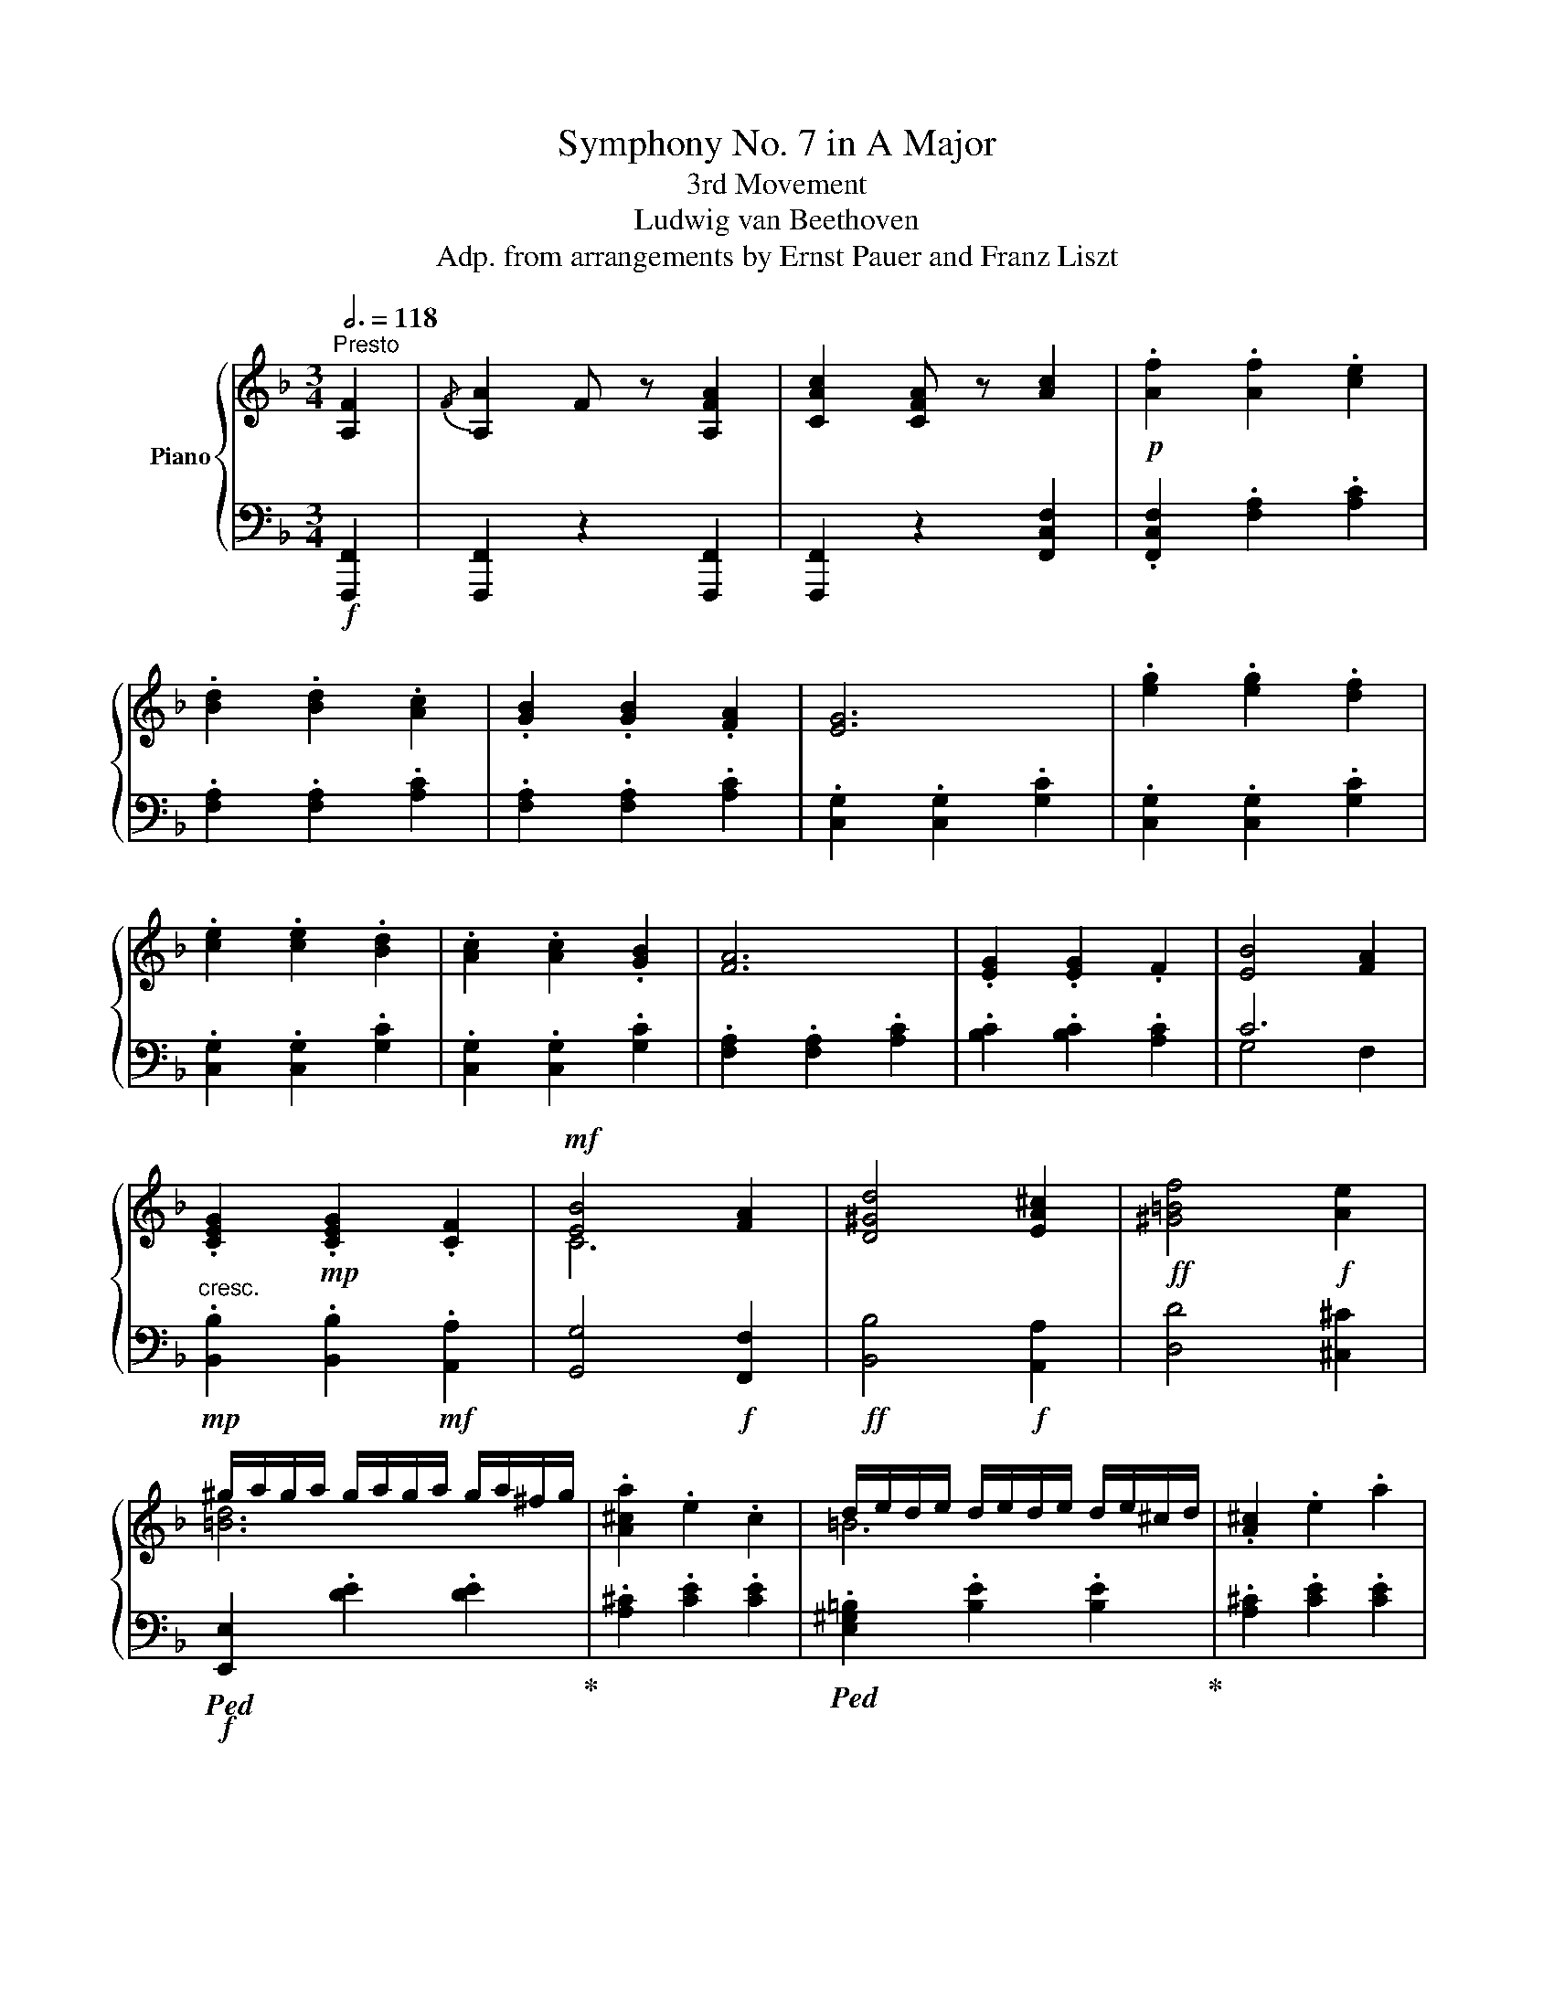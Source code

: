 X:1
T: Symphony No. 7 in A Major
T:3rd Movement
T:Ludwig van Beethoven
T:Adp. from arrangements by Ernst Pauer and Franz Liszt
%%score { ( 1 4 5 ) | ( 2 3 ) }
L:1/8
Q:3/4=118
M:3/4
K:F
V:1 treble nm="Piano"
V:4 treble 
V:5 treble 
V:2 bass 
V:3 bass 
V:1
"^Presto" [A,F]2 |{/F} [A,A]2 F z [A,FA]2 | [CAc]2 [CFA] z [Ac]2 |!p! .[Af]2 .[Af]2 .[ce]2 | %4
 .[Bd]2 .[Bd]2 .[Ac]2 | .[GB]2 .[GB]2 .[FA]2 | [EG]6 | .[eg]2 .[eg]2 .[df]2 | %8
 .[ce]2 .[ce]2 .[Bd]2 | .[Ac]2 .[Ac]2 .[GB]2 | [FA]6 | .[EG]2 .[EG]2 .F2 | [EB]4 [FA]2 | %13
 .[CEG]2!mp! .[CEG]2 .[CF]2 |!mf! [EB]4 [FA]2 | [D^Gd]4 [EA^c]2 |!ff! [^G=Bf]4!f! [Ae]2 | %17
 ^g/a/g/a/ g/a/g/a/ g/a/^f/g/ | .[A^ca]2 .e2 .c2 | d/e/d/e/ d/e/d/e/ d/e/^c/d/ | .[A^c]2 .e2 .a2 | %21
 ^g/a/g/a/ g/a/g/a/ g/a/^f/g/ | .[A^ca]2 .[Ee]2 .[^Cc]2 | .A2 .E2 .^C2 | .A,2 z2 ::[K:bass] A,,2 | %26
{/A,,} ^C,2 A,, z[K:treble] A,2 |!ff!{/A,} ^C2!f! A, z z2 | z2 z2 a2 |!ff!{/a} ^c'2!f! a z .[ea]2 | %30
 .[^f=b]2 .[fb]2 .[ea]2 | [^gd']4!p! [a^c']2 | .[^f=b]2 .[fb]2 .[ea]2 | [^gd']4 [a^c']2 | %34
!pp! [^gd']4 [a^c']2 |!pp! [^gd']4 [a^c']2 | [^gd']4 [a^c']2 | [^gd']4 [a^c']2 | %38
!pp! [^c=g]4 [d^f]2 | [^c=g]4 [d^f]2 | [^c=g]4 [d^f]2 | [^c=g]4 [d^f]2 | [DF]6 | [DF]6 | %44
 [DF]4!ff! .[d=b]2 | [fd']2 [d=b] z!p! .[gc']2 | .[ad']2 .[ad']2 .[gc']2 | [=bf']4 [c'e']2 | %48
 .[ad']2 .[ad']2 .[gc']2 | [=bf']4 [c'e']2 |!pp! [=bf']4 [c'e']2 | [=bf']4 [c'e']2 | %52
 [=bf']4 [c'e']2 | [=bf']4 [c'e']2 |!pp! [e_b]4 [fa]2 | [e_b]4 [fa]2 | [e_b]4 [fa]2 | %57
 [e_b]4 [fa]2 | [C_E]6 | [C_E]6 | [C_E]4 [ca]2 | [_ec']2 [ca] z!p! .[Bd]2 | .[B_e]2 .[Be]2 .[Bd]2 | %63
 [Bg]4 [Bf]2 | .[B_e]2 .[Be]2 .[Bd]2 | g4 f2 | [Fdf]2 [Bd] z f2 | .b2 .b2 .a2 | .g2 .g2 .f2 | %69
 ._e2 .e2 .d2 | .c2 z2 z2 | .c'2 .c'2 .b2 | .a2 .a2 .g2 | .f2 .f2 ._e2 | .d2 z2 z2 | %75
 .[bd']2 .[bd']2 .[ac']2 | .[gb]2!mp! .[gb]2 .[fa]2 | .[_eg]2 .[eg]2 .[df]2 | [c_e]2 z4 | %79
 .[ac']2 .[ac']2 .[gb]2 | .[fa]2 .[fa]2 .[_eg]2 | .[df]2 .[df]2 .[c_e]2 | [Bd]2 z2 z2 | f6- | f6- | %85
 f6- | f2!mf! [=eg]2 .[eg]2 | [eg]6- | [eg-]6 | g4 f2 |{/f} [Aa]2 f z [Afa]2 | %91
{/a} [cac']2 [fa] z [cac']2 |!8va(! [faf']6- | [faf']6- | [f-af'-]6 | [ff']2 [gbg']2 .[gbg']2 | %96
 [gbg']6- | [gbg']6- | [gbg']6- | [gbg']2 [ac'a']2 [ac'a']2!8va)! |!p! z2 .[Aa]2 .[Bb]2 | %101
 .[cc']2 .[cc']2 .[dd']2 | .[ee']2 .[ee']2 .[ff']2 | .[gg']2 [cg]2 [cg]2 | z2 .[Bb]2 .[cc']2 | %105
 .[dd']2 .[dd']2 .[ee']2 | .[ff']2 .[ff']2 .[gg']2 | .[aa']2 [fa]2 [fa]2 |!p! .[EG]2 .[EG]2 .F2 | %109
 [EB]4 [FA]2 | .[cg]2 .[cg]2 .[cf]2 | [eb]4 [fa]2 | .[CEG]2 .[CEG]2!mp! .[CF]2 | %113
 [CEB]4!mf! [CFA]2 |!f! d4 c2 |!ff! [F=Bf]4!f! [ce]2 |!ff! [Aca]4!f! [Gcg]2 | %117
!ff! [=Bf=b]4!f! [cec']2 | =b/c'/b/c'/ b/c'/b/c'/ b/c'/a/b/ | .c'2 .g2 .e2 | %120
 f/g/f/g/ f/g/f/g/ f/g/e/f/ | .e2 .g2 .c'2 | =b/c'/b/c'/ b/c'/!mp!b/c'/ b/c'/a/b/ | .c'2 .g2 .e2 | %124
 =b/c'/b/c'/ b/c'/b/!mf!c'/ b/c'/a/b/ | .c'2 .g2 .e2 | %126
!ff!{/e} e'/f'/e'/f'/ e'/f'/e'/f'/ e'/f'/d'/e'/ | .[ff']2 .c'2 .a2 | %128
 b/c'/b/c'/ b/c'/b/c'/ b/c'/a/b/ | .[af']2 .c'2 .f'2 |{/e} e'/f'/e'/f'/ e'/f'/e'/f'/ e'/f'/d'/e'/ | %131
 .[ff']2 .c'2 .a2 |{/e} e'/f'/e'/f'/ e'/f'/e'/f'/ e'/f'/d'/e'/ | .[ff']2 .c'2 .a2 | %134
{/e} e'/f'/e'/f'/ e'/f'/e'/f'/ e'/f'/d'/e'/ | .[ff']2 .[cc']2 .[Aa]2 | .[Ff]2 .[Cc]2 .[A,A]2 | %137
 .[F,F]2[K:bass] .C,2 .F,,2 |{/F,,} A,,2!f! F,, z .F,2 |{/F,} A,2 F, z[K:treble] .F2 | %140
{/F} A2 F z .f2 |{/f} a2 f z .[Ff]2 |!8va(!{/f'} [aa']2 f' z .[ff']2 |{/f'} [aa']2 f' z .[ff']2 | %144
{/f'} [aa']2 f' z .[ff']2 |{/f'} [aa']2 f' z .[ff']2 |!ff! [aa']6- | [aa']6- | [aa']6- |1 %149
 [aa']6- :|2!ff! [aa']6!8va)! ||[K:D][Q:1/4=228]"^Assai meno Presto ( . = 76)" [A,A-]6 | A6 | %153
 [A,A-]6 | A6- | A6- | A6- | A4- A^G | A4- A^G | A6- | A6- | A6- | A6- | A6- | A6- | A4 F2 | %166
 A2 G2 EA | a6- | [ad'-]4 d'c' | d'2 z2 z2 | d'4- d'c' | d'2 z2 z2 | [df]2 [eg]2 .[df]2 | %173
 [ce]2 z2 z2 | [Aa]4- [Aa][^G^g] | [ce]4- [ce][^B^d] | e4- e^d | [ce]4- [ce][^B^d] | e4- e^d | %179
 [ce]4 [=df]2 | [fa]2 [eg]2 .[ce]2 | d2 z2 f2 | a2 f2 d[Aa] |:!p! [Afa]6- | [Afa]4 [Bgb]2 | %185
 [Geg]6- | [Geg]4 [Afa]2 | [Fdf]6 |{/gfe} [Fdf]2 [fa]2 [eg]2 | [df]6 | [ce]2 z2 z2 | [Afa]6 | %192
{/ba^g} [fa]2 [cac']2 [B=gb]2 | [Afa]4 [Geg]2- | [Geg]2 [Bgb]2 [Afa]2 | [Geg]2 [Fdf]2 [Afa]2 | %196
!mp!!>(! [dfd']2 [Afa]2!p! [Fdf]2!>)! | x6 |!<(! z2!<)!!mp! [fa-]2!>(! [fa]!p!^g!>)! | [ce]6 | %200
 z2 [fa-]2 [fa]^g | [ce]2 z2 z2 | [Aa]6- | [Aa]2 [^DFAB]4 | [^DFAB]4 [DFAB]2 | z2 [E=G_B^c]4 | %206
 [EG_Bc]4 [EGBc]2 | z2!<(! [ce=gc']4 | [ce=gc']4!<)!!ff! .[cegc']2 | %209
!ff!!8va(! [dfad']4- [dfad'][cegac'] | .[dfad']2 z2 z2 | [dfad']4- [dfad'][cegac'] | %212
 .[dfad']2 z2 z2 | [dfad']4 [eac'e']2 | [fad'f']2 [gc'e'g']2 .[fad'f']2 | %215
 .[eac'e']2!8va)! z2 z [A,A] | [A,A]4- [A,A][A,A] |!ff!!8va(! [eac'e']4!f! [eac'e'][^da^b^d'] | %218
 .[eac'e']2 z2 z2 | [eac'e']4 [eac'e'][^da^b^d'] | .[eac'e']2 z2 z2 | [eac'e']4 [fd'f']2 | %222
 [af'a']2 [ge'g']2 [egc'e']2 | .[dfad']2!8va)! f2 d2 | A2 F2 D2 :| [A,DF]6- | [A,DF]6 | [A,EG]6- | %228
 [A,EG]6 | [A,DF]6- | [A,DF]6 | [A,CE]6- | [A,CE]6 | [A,DF]6- | [A,DF]6 | [A,EG]6- | [A,EG]6 | %237
 [_B,EG]6- | [B,EG]4[Q:1/8=180] |:[K:F][Q:1/4=354]"^Presto" [A,F]2 |{/F} [A,A]2 F z [A,FA]2 | %241
 [CAc]2 [CFA] z [Ac]2 | .[Af]2 .[Af]2 .[ce]2 | .[Bd]2 .[Bd]2 .[Ac]2 | .[GB]2 .[GB]2 .[FA]2 | %245
 [EG]6 | .[eg]2 .[eg]2 .[df]2 | .[ce]2 .[ce]2 .[Bd]2 | .[Ac]2 .[Ac]2 .[GB]2 | [FA]6 | %250
 .[EG]2 .[EG]2 .F2 | [EB]4 [FA]2 | .[CEG]2!mp! .[CEG]2 .[CF]2 |!mf! [EB]4!f! [FA]2 | %254
 [D^Gd]4 [EA^c]2 |!ff! [^G=Bf]4!f! [Ae]2 |!f! ^g/a/g/a/ g/a/g/a/ g/a/^f/g/ | .[A^ca]2 .e2 .c2 | %258
 d/e/d/e/ d/e/d/e/ d/e/^c/d/ | .[A^c]2 .e2 .a2 | ^g/a/g/a/ g/a/g/a/ g/a/^f/g/ | %261
 .[A^ca]2 .[Ee]2 .[^Cc]2 | .A2 .E2 .^C2 | .A,2 z2 :|[K:bass] A,,2 | %265
{/A,,} ^C,2 A,, z[K:treble] A,2 |{/A,} ^C2 A, z z2 | z2 z2 a2 |{/a} ^c'2 a z .[ea]2 | %269
 .[^f=b]2 .[fb]2 .[ea]2 | [^gd']4 [a^c']2 | .[^f=b]2 .[fb]2 .[ea]2 | [^gd']4 [a^c']2 | %273
!pp! [^gd']4 [a^c']2 | [^gd']4 [a^c']2 | [^gd']4 [a^c']2 | [^gd']4 [a^c']2 |!pp! [^c=g]4 [d^f]2 | %278
 [^c=g]4 [d^f]2 | [^c=g]4 [d^f]2 | [^c=g]4 [d^f]2 | [DF]6- | [DF]6- | [DF]4 .[d=b]2 | %284
 [fd']2 [d=b] z .[gc']2 | .[ad']2 .[ad']2 .[gc']2 | [=bf']4 [c'e']2 | .[ad']2 .[ad']2 .[gc']2 | %288
 [=bf']4 [c'e']2 |!pp! [=bf']4 [c'e']2 | [=bf']4 [c'e']2 | [=bf']4 [c'e']2 | [=bf']4 [c'e']2 | %293
!pp! [e_b]4 [fa]2 | [e_b]4 [fa]2 | [e_b]4 [fa]2 | [e_b]4 [fa]2 | [C_E]6 | [C_E]6 | [C_E]4 [ca]2 | %300
 [_ec']2 [ca] z .[Bd]2 | .[B_e]2 .[Be]2 .[Bd]2 | [Bg]4 [Bf]2 | .[B_e]2 .[Be]2 .[Bd]2 | g4 f2 | %305
 [df]2 [Bd] z f2 | .b2 .b2 .a2 | .g2 .g2 .f2 | ._e2 .e2 .d2 | .c2 z2 z2 | .c'2 .c'2 .b2 | %311
 .a2 .a2 .g2 | .f2 .f2 ._e2 | .d2 z2 z2 |!mp! .[bd']2 .[bd']2 .[ac']2 | .[gb]2 .[gb]2 .[fa]2 | %316
 .[_eg]2 .[eg]2 .[df]2 | [c_e]2 z2 z2 | .[ac']2 .[ac']2 .[gb]2 | .[fa]2 .[fa]2 .[_eg]2 | %320
 .[df]2 .[df]2 .[c_e]2 | [Bd]2 z2 z2 | [Ff-]6 | f6- | f6- | f2 [Geg]2 [Geg]2 | [Ge-g-]6 | %327
 [eg]4 x2 | x6 |{/f} [Aa]2 .[Ff] z [Afa]2 |{/[fa]} [cc']2 .[Ff] z .[cac']2 |!ff! [faf']6- | %332
 [faf']6- | [f-af'-]6 | [ff']2 [gbg']2 .[gbg']2 |!8va(! [gbg']6- | [gbg']6- | [gbg']6- | %338
 [gbg']2 [ac'a']2 .[ac'a']2!8va)! | [Af]6- | [Af]6- | [Af]6- | [Af]2 [cg]2 .[cg]2 | [cg]6- | %344
 [xg]6- | [cg]6- | [cg]2 [fa]2 [fa]2 | .[EG]2 .[EG]2 .F2 | [EB]4 [FA]2 | .[cg]2 .[cg]2 .[cf]2 | %350
 [eb]4 [fa]2 | .[CEG]2!mp! .[CEG]2 .[CF]2 |!mf! [CEB]4 [CFA]2 | [DFd]4 [CFc]2 | [F=Bf]4 [Ece]2 | %355
!ff! [Aca]4!f! [Gcg]2 |!ff! [=Bf=b]4 [cec']2 | =b/c'/b/c'/ b/c'/b/c'/ b/c'/a/b/ | .c'2 .g2 .e2 | %359
 f/g/f/g/ f/g/f/g/ f/g/e/f/ | .e2 .g2 .c'2 | =b/c'/b/c'/ b/c'/b/c'/ b/c'/a/b/ | .c'2 .g2 .e2 | %363
 =b/c'/b/c'/ b/c'/b/c'/ b/c'/a/b/ | .c'2!f! .g2 .e2 | %365
!ff!{/e} e'/f'/e'/f'/ e'/f'/e'/f'/ e'/f'/d'/e'/ | .[ff']2 .c'2 .a2 | %367
 b/c'/b/c'/ b/c'/b/c'/ b/c'/a/b/ | .[af']2 .c'2 .f'2 |{/e} e'/f'/e'/f'/ e'/f'/e'/f'/ e'/f'/d'/e'/ | %370
 .[ff']2 .c'2 .a2 |{/e} e'/f'/e'/f'/ e'/f'/e'/f'/ e'/f'/d'/e'/ | .[ff']2 .c'2 .a2 | %373
{/e} e'/f'/e'/f'/ e'/f'/e'/f'/ e'/f'/d'/e'/ | .[ff']2 .[cc']2 .[Aa]2 | .[Ff]2 .[Cc]2 .[A,A]2 | %376
 .[F,F]2[K:bass] .C,2 .F,,2 |{/F,,} A,,2 F,, z .F,2 |!ff!{/F,} A,2 F, z[K:treble] .F2 | %379
{/F} A2 F z .f2 |{/f} a2 f z!8va(! .[ff']2 |{/f'} [aa']2 f' z .[ff']2 |{/f'} [aa']2 f' z .[ff']2 | %383
{/f'} [aa']2!f! f' z .[ff']2 |{/f'} [aa']2 f' z .[ff']2 | [aa']6- | [aa']6- | [aa']6- | %388
 [aa']6!8va)! |!p![Q:1/4=228]"^Assai meno Presto" [D^Fd]4- [DFd][^CE^c] | [D^Fd]2 z2 z2 | %391
 [D-=Fd-]4 [DFd][^CE^c] | [DFd]2 z2 z2 ||[Q:1/4=354]"^Presto"!ff!!8va(! [bb']2 z2 z2 | %394
 [=b=b']2 z2 z2 | [c'c'']2!8va)! z2 z2 | [EGBe]2 z2 z2 | [FAf]2 z2 z2 |] %398
V:2
!f! [F,,,F,,]2 | [F,,,F,,]2 z2 [F,,,F,,]2 | [F,,,F,,]2 z2 [F,,C,F,]2 | %3
 .[F,,C,F,]2 .[F,A,]2 .[A,C]2 | .[F,A,]2 .[F,A,]2 .[A,C]2 | .[F,A,]2 .[F,A,]2 .[A,C]2 | %6
 .[C,G,]2 .[C,G,]2 .[G,C]2 | .[C,G,]2 .[C,G,]2 .[G,C]2 | .[C,G,]2 .[C,G,]2 .[G,C]2 | %9
 .[C,G,]2 .[C,G,]2 .[G,C]2 | .[F,A,]2 .[F,A,]2 .[A,C]2 | .[B,C]2 .[B,C]2 .[A,C]2 | C6 | %13
!mp!"^cresc." .[B,,B,]2 .[B,,B,]2!mf! .[A,,A,]2 | [G,,G,]4!f! [F,,F,]2 |!ff! [B,,B,]4!f! [A,,A,]2 | %16
 [D,D]4 [^C,^C]2 |!f!!ped! [E,,E,]2 .[DE]2 .[DE]2!ped-up! | .[A,^C]2 .[CE]2 .[CE]2 | %19
!ped! .[E,^G,=B,]2 .[B,E]2 .[B,E]2!ped-up! | .[A,^C]2 .[CE]2 .[CE]2 | %21
!ped! [E,,E,]2 .[DE]2 .[DE]2!ped-up! |!ped! .[A,^C]2 .E,2 .^C,2 | %23
 .A,,2!ped-up! .[E,,E,]2 .[^C,,^C,]2 | .[A,,,A,,]2 z2 ::!f! A,,,2 |!ff!{/A,,,} ^C,,2!f! A,,, z z2 | %27
 z2 z2[K:treble] A2 |!ff!{/A} ^c2!f! A z z2 | z2 z2 .^c2 | .d2 .d2 .^c2 | =B4 A2 | .d2 .d2 .^c2 | %33
 =B4 A2 | =B4 A2 | =B4 A2 | =B4 A2 | =B4 A2 |[K:bass] E4 D2 | E4 D2 | E4 D2 | E4 D2 | %42
 [_A,,,_A,,]4 [G,,,G,,]2 | [_A,,,_A,,]4 [G,,,G,,]2 | [_A,,,_A,,]4!ped! [G,,,G,,]2 | %45
 [G,,G,]2!ped-up! z2[K:treble] .e2 | .f2 .f2 .e2 | d4 c2 | .f2 .f2 .e2 | d4 c2 | d4 c2 | d4 c2 | %52
 d4 c2 | d4 c2 |[K:bass] G4 F2 | G4 F2 | G4 F2 | G4 F2 | [_G,,,_G,,]4 [F,,,F,,]2 | %59
 [_G,,,_G,,]4 [F,,,F,,]2 | [_G,,,_G,,]4!ff!!ped! [F,,,F,,]2 | [F,,F,]2!ped-up! z2[K:treble] .F2 | %62
 .G2 .G2 .F2 | _E4 D2 | .G2 .G2 .[B,F]2 |[K:bass]"^dolce" D2 B, z D2 |!ped! .B,,2 .F,2 .B,2 | %67
 .B,,2 .F,2 .B,2!ped-up! | .B,,2 .F,2 .B,2 | .B,,2 .F,2 .B,2 | .[F,B,]2 .[A,C]2 .[A,C]2 | %71
!ped! .F,,2 .A,2 .C2 | .F,,2 .A,2 .C2 | .F,,2 .A,2 .C2!ped-up! |{/B,,} [A,C]2 [B,D]2 [B,D]2 | %75
"^poco    a"!ped! .B,,2!mp! .F,2 .B,2 |"^poco" .B,,2 .F,2 .B,2!ped-up! |"^cresc." .B,,2 .F,2 .B,2 | %78
 [B,D]2 [C_E]2 .[CE]2 |!ped! .F,,2 .F,2 .C2 | .F,,2 .F,2 .C2!ped-up! | .F,,2 .F,2 .C2 | %82
 B,2 .D2 .D2 |"^cresc." z2!mf! .F2 .=E2 | .[DF]2 .[DF]2 .[CE]2 | .[B,D]2 .[B,D]2 .[A,C]2 | %86
 .[G,B,E]2 .[G,B,E]2 .[F,A,D]2 |!ped! .[E,G,C]2 .[E,G,C]2 .[D,F,B,]2!ped-up! | %88
 .[C,E,A,]2 .[C,E,A,]2 .[B,,D,G,]2 | .[A,,C,F,]2 .[G,,B,,E,]2!f! .[F,,A,,C,F,]2 | %90
!ped! .[F,,A,,C,F,]2 z2 [F,,C,F,]2 | [F,,C,F,]2 z2 [F,,C,F,]2 |!ff! z2 [F,A,F]2 [F,A,F]2 | %93
 [F,A,F]2 [F,A,F]2 [F,A,F]2!ped-up! | [F,CF]2 [F,CF]2 [F,CF]2 | [G,C]4!ped! z2 | %96
 z2 [G,B,CG]2 [G,B,CG]2 | [G,B,CG]2 [G,B,CG]2 [G,B,CG]2 | [G,B,CG]2 [G,B,CG]2 [G,B,CG]2!ped-up! | %99
!ped! C6!ped-up! | .[F,F]2 .F2 .E2 | .[F,D]2 .D2 .C2 | .B,2 .B,2 .A,2 | [C,G,]2!ped! [CG]2 [CG]2 | %104
 .[CEG]2 .[EG]2 .[DF]2!ped-up! | .[CE]2 .[CE]2 .[B,D]2 | .[A,C]2 .[A,C]2 .[G,B,]2 | %107
 .[F,A,]2 .[FA]2 .[FA]2 | .[B,C]2 .[B,C]2 .[A,C]2 | C6 | .[B,E]2 .[B,E]2 .[A,C]2 | C6 | %112
!mp!"^cresc." .[B,,B,]2 .[B,,B,]2 .[A,,A,]2 |!mf! [G,,G,]4 [F,,F,]2 | [B,,B,]4 [A,,A,]2 | %115
 [D,D]4 [C,C]2 | [F,CF]4 [E,CE]2 | [D,G,D]4 [C,G,C]2 | %118
[K:treble]!p!!ped! [G,DF]2 [DFG]2 [DFG]2!ped-up! | .[CE]2 .[EG]2 .[EG]2 | %120
 .[G,=B,D]2 .[DG]2 .[DG]2 | .[CE]2 .[EG]2 .[EG]2 |!mp!"^cresc." .[G,DF]2 .[DFG]2 .[DFG]2 | %123
 .[CE]2 .[EG]2 .[EG]2 |!mf! .[G,DF]2 .[DFG]2 .[DFG]2 | .[CE]2!f! .[EG]2 .[EG]2 | %126
[K:bass]!ped! [C,G,_B,]2 [B,C]2 [B,C]2!ped-up! | .[F,A,]2 .[A,C]2 .[A,C]2 | %128
 .[C,E,G,]2 .[G,C]2 .[G,C]2 | .[F,A,]2 .[A,C]2 .[A,C]2 | [C,G,B,]2 [B,C]2 [B,C]2 | %131
 .[F,A,]2 .[A,C]2 .[A,C]2 | [C,G,B,]2 [B,C]2 [B,C]2 | .[F,A,]2 .[A,C]2 .[A,C]2 | %134
 [C,G,B,]2 [G,B,C]2 [G,B,C]2 | .[F,A,CF]2 .[C,C]2 .[A,,A,]2 | .[F,,F,]2!f! .[C,,C,]2 .[A,,,A,,]2 | %137
 .[F,,,F,,]2 .C,,2 .F,,,2 |!ff!{/F,,,} A,,,2 F,,, z .F,,2 |!ff!{/F,,} A,,2!f! F,, z .F,2 | %140
{/F,} A,2 F, z[K:treble] .F2 |!ff!{/F} A2!f! F z[K:bass] .F,,2 | %142
!ff!{/F,,} [A,,,A,,]2!f! F,, z .F,,2 |!ff!{/F,,} [A,,,A,,]2!f! F,, z .F,,2 | %144
!ff!{/F,,} [A,,,A,,]2!f! F,, z .F,,2 |!ff!{/F,,} [A,,,A,,]2 F,, z!f! .F,,2 | [A,,,A,,]6- | %147
 [A,,,A,,]6- | [A,,,A,,]6- |1 [A,,,A,,]6- :|2 [A,,,A,,]6 || %151
[K:D]"^dolce"!p! [D,F,]4- [D,F,][A,,E,] | [D,F,]2 z2 z2 | [D,F,]4- [D,F,][A,,E,] | [D,F,]2 z2 z2 | %155
 [D,F,]4 [C,G,]2 | [D,F,]2 A,4- | A,2 z2 z2 | z6 | [A,,A,]6- | [A,,A,]2 z2 z2 | [A,,A,]6- | %162
 [A,,A,]2 z2 z2 | A,2 G,2 F,2 | F,2 E,2 G,2 | F,2 z2 z2 | z6 |[K:treble]!p! [DF]4- [DF][A,EG] | %168
!ped! [DFA]2 z2 z2 | [DFA]4-!ped-up! [DFA][A,EG] |!ped! [DFA]2 z2 z2 | [DFA]4!ped-up! [CGA]2 | %172
 [DFA]2 [CEA]2 .[DFA]2 | [A,EA]2 z2 z2 | z6 | [EG]4- [EG]F |!ped! [EG]2 z2 z2 | %177
 [EG]4- [EG]!ped-up!F |!ped! [EG]2 z2 z2!ped-up! |[K:bass] A,2 G,2 F,2 | F,2 E,2 .G,2 | %181
 [D,F,]2 z2 F2 | A2 F2 D z |:!ped! [F,A,]6-!ped-up! | [F,A,]4 [G,B,]2 |!ped! [E,G,]6- | %186
 [E,G,]4!ped-up! [F,A,]2 |!ped! [D,F,]6- | [D,F,]2 [F,A,]2 [E,G,]2!ped-up! | [D,F,]6 | %190
 [C,E,]2 z2 z2 |!ped! [F,A,]6 | [F,A,]2!ped-up! [A,C]2 [=G,B,]2 | [F,A,]4 [E,G,]2- | %194
 [E,G,]2 [G,B,]2 [F,A,]2 |!<(! [E,G,]2 [D,F,]2!mp! [F,A,]2!<)! | [F,D]2!p! [F,A,]2 [D,F,]2 | %197
 [C,E,]6- | [C,E,]2 [F,A,]2 [D,F,]2 | [C,E,]6- | [C,E,]2 [F,A,]2 [D,F,]2 | [A,,C,E,]2 ^G,,2 A,, z | %202
"^cresc." ^G,,2 A,, z!mp! G,,2 | A,, z!ped! ^G,,2 A,, z | ^G,,2!mf! A,, z G,,2!ped-up! | %205
 A,, z!ped! ^G,,2 A,, z | ^G,,2 A,, z G,,2!ped-up! | A,, z!ped! [^G,,^G,]2!f! [A,,A,] z | %208
 [^G,,^G,]2 [A,,A,]!ped-up! z .[A,,C,E,A,]2 |!ped! [D,F,A,D]4- [D,F,A,D][A,,A,]!ped-up! | %210
 .[D,,D,]2 z2 z2 |!ped! [D,F,A,D]4- [D,F,A,D][A,,A,]!ped-up! | .[D,,D,]2 z2 z2 | %213
 [D,F,A,D]4 [A,,C,E,A,]2 | [D,,D,]2 [A,,,A,,]2 .[D,,D,]2 | .[A,,C,E,A,]2 z2 z!f!!ped! [A,,,A,,] | %216
 [A,,,A,,]4- [A,,,A,,][A,,,A,,] | [G,A,CE]4 [G,A,CE][F,A,^B,^D]!ped-up! | %218
 .[G,A,CE]2 z2 z!ped! [A,,,A,,] | [G,A,CE]4!f! [G,A,CE][F,A,^B,^D]!ped-up! | %220
 .[G,A,CE]2 z2 z!ped! [A,,,A,,] |!ff! [G,A,CE]4 [F,A,DF]2 | F2 E2!ped-up! A,2 | .[D,F,A,D]2 F2 D2 | %224
 A,2 F,2 D,2 :|!p! A,,4- A,,^G,, | A,,2 z2 z2 | A,,4- A,,^G,, | A,,2 z2 z2 | A,,4- A,,^G,, | %230
 A,,2 z2 z2 | A,,4- A,,^G,, | A,,2 z2 z2 | A,,4- A,,^G,, | A,,2 z2 z2 |!ped! A,,4- A,,^G,, | %236
 A,,2!ped-up! z2 z2 |!pp!!ped! [=C,,=C,]4- [C,,C,][=B,,,=B,,] | [=C,,=C,]2!ped-up! z2 |: %239
[K:F]!f! [F,,,F,,]2 | [F,,,F,,]2 z2 [F,,,F,,]2 | [F,,,F,,]2 z2 [F,,C,F,]2 | %242
!p! .[F,,C,F,]2 .[F,A,]2 .[A,C]2 | .[F,A,]2 .[F,A,]2 .[A,C]2 | .[F,A,]2 .[F,A,]2 .[A,C]2 | %245
 .[C,G,]2 .[C,G,]2 .[G,C]2 | .[C,G,]2 .[C,G,]2 .[G,C]2 | .[C,G,]2 .[C,G,]2 .[G,C]2 | %248
 .[C,G,]2 .[C,G,]2 .[G,C]2 | .[F,A,]2 .[F,A,]2 .[A,C]2 | .[B,C]2 .[B,C]2 .[A,C]2 | C6 | %252
!mp!"^cresc." .[B,,B,]2 .[B,,B,]2!mf! .[A,,A,]2 | [G,,G,]4 [F,,F,]2 |!ff! [B,,B,]4!f! [A,,A,]2 | %255
 [D,D]4 [^C,^C]2 |!ped! [E,,E,]2 .[DE]2 .[DE]2!ped-up! | .[A,^C]2 .[CE]2 .[CE]2 | %258
!ped! .[E,^G,=B,]2 .[B,E]2 .[B,E]2!ped-up! | .[A,^C]2 .[CE]2 .[CE]2 | %260
!ped! [E,,E,]2 .[DE]2 .[DE]2!ped-up! |!ped! .[A,^C]2 .E,2 .^C,2 | %262
 .A,,2!ped-up! .[E,,E,]2 .[^C,,^C,]2 | .[A,,,A,,]2 z2 :|!p! A,,,2 |{/A,,,} ^C,,2 A,,, z z2 | %266
 z2 z2[K:treble] A2 |{/A} ^c2 A z z2 | z2 z2 .^c2 | .d2 .d2 .^c2 | =B4 A2 | .d2 .d2 .^c2 | =B4 A2 | %273
 =B4 A2 | =B4 A2 | =B4 A2 | =B4 A2 |[K:bass] E4 D2 | E4 D2 | E4 D2 | E4 D2 | %281
!pp! [_A,,,_A,,]4 [G,,,G,,]2 | [_A,,,_A,,]4 [G,,,G,,]2 | [_A,,,_A,,]4 [G,,,G,,]2 | %284
 [G,,G,]2 z2[K:treble] .e2 | .f2 .f2 .e2 | d4 c2 | .f2 .f2 .e2 | d4 c2 | d4 c2 | d4 c2 | d4 c2 | %292
 d4 c2 |[K:bass] G4 F2 | G4 F2 | G4 F2 | G4 F2 | [_G,,,_G,,]4 [F,,,F,,]2 | %298
 [_G,,,_G,,]4 [F,,,F,,]2 | [_G,,,_G,,]4!pp!!ped! [F,,,F,,]2 | %300
 [F,,F,]2 z2!ped-up![K:treble]!p! .F2 | .G2 .G2 .F2 | _E4 D2 | .G2 .G2 .[B,F]2 | %304
"^dolce" D2 B, z D2 |[K:bass]!ped! B,,2 F,2 B,2 | .B,,2 .F,2 .B,2 | .B,,2 .F,2 .B,2!ped-up! | %308
 .B,,2 .F,2 .B,2 | .[F,B,]2 .[A,C]2 .[A,C]2 |!ped! .F,,2 .A,2 .C2 | .F,,2 .A,2 .C2 | %312
 .F,,2!ped-up! .A,2 .C2 |{/B,,} [A,C]2 [B,D]2 [B,D]2 |"^poco a poco cresc."!ped! .B,,2 .F,2 .B,2 | %315
 .B,,2 .F,2 .B,2!ped-up! | .B,,2 .F,2 .B,2 | [B,D]2 [C_E]2 .[CE]2 |!ped! .F,,2 .F,2 .C2 | %319
 .F,,2 .F,2 .C2 | .F,,2 .F,2 .C2!ped-up! | B,2 .D2 .D2 | .F,2 .[F,F]2 .[E,E]2 | %323
 .[D,D]2 .[D,D]2 .[C,C]2 | .[B,,B,]2 .[B,,B,]2 .[A,,A,]2 | .[G,,G,]2 .[G,,B,,G,]2 .[F,,A,,F,]2 | %326
"^cresc."!ped! .[E,,G,,E,]2 .[E,,G,,E,]2 .[D,,F,,D,]2!ped-up! | %327
 .[C,,E,,C,]2!mf! .[C,,C,]2 .[B,,,B,,]2 | .[A,,,A,,]2 .[G,,,G,,]2 .[F,,,F,,]2 | %329
!f! [F,A,]2 .[F,,F,] z [F,A,]2 | [F,A,C]2 .[F,,F,] z .[F,A,C]2 |!ped! z2 [F,A,F]2 [F,A,F]2 | %332
 [F,A,F]2 [F,A,F]2 [F,A,F]2!ped-up! | [F,CF]2 [F,CF]2 [F,CF]2 | [G,C]4!ped! z2 | %335
 z2 [G,B,CG]2 [G,B,CG]2 | [G,B,CG]2 [G,B,CG]2 [G,B,CG]2 | [G,B,CG]2 [G,B,CG]2 [G,B,CG]2!ped-up! | %338
 [A,C]4 z2 |!p! .[F,F]2 .F2 .E2 | .[F,D]2 .D2 .C2 | .[F,B,]2 .[F,B,]2 .[F,A,]2 | %342
 z2!ped! .[CG]2 .[CG]2 | [CG]6!ped-up! | x6 | x6 | z2 .[FA]2 .[FA]2 |!p! .[B,C]2 .[B,C]2 .[A,C]2 | %348
 C6 | .[B,E]2 .[B,E]2 .[A,C]2 | C6 |!mp!"^cresc." .[B,,B,]2 .[B,,B,]2!mf! .[A,,A,]2 | %352
 [G,,G,]4 [F,,F,]2 |!f! [B,,B,]4 [A,,A,]2 |!ff! [D,D]4!f! [C,C]2 | [F,F]4 [E,E]2 | [D,D]4 [C,C]2 | %357
[K:treble]!p!!ped! [G,DF]2 [DFG]2 [DFG]2!ped-up! |!ped! .[CE]2 .[EG]2 .[EG]2!ped-up! | %359
!ped! .[G,=B,D]2 .[DG]2 .[DG]2!ped-up! |!ped! .[CE]2 .[EG]2 .[EG]2!ped-up! | %361
!mp!"^cresc."!ped! .[G,DF]2 .[DFG]2 .[DFG]2!ped-up! |!ped! .[CE]2 .[EG]2 .[EG]2!ped-up! | %363
!ped! .[G,DF]2 .[DFG]2 .[DFG]2!ped-up! |!ped! .[CE]2 .[EG]2 .[EG]2!ped-up! | %365
[K:bass]!ped! [C,G,_B,]2 [B,C]2 [B,C]2!ped-up! |!ped! .[F,A,]2 .[A,C]2 .[A,C]2!ped-up! | %367
!ped! .[C,E,G,]2 .[G,C]2 .[G,C]2!ped-up! |!ped! .[F,A,]2 .[A,C]2 .[A,C]2!ped-up! | %369
!ped! [C,G,B,]2 [B,C]2 [B,C]2!ped-up! |!ped! .[F,A,]2 .[A,C]2 .[A,C]2!ped-up! | %371
!ped! [C,G,B,]2 [B,C]2 [B,C]2!ped-up! |!ped! .[F,A,]2 .[A,C]2 .[A,C]2!ped-up! | %373
!ped! [C,G,B,]2 [G,B,C]2 [G,B,C]2!ped-up! | .[F,A,CF]2 .[C,C]2 .[A,,A,]2 | %375
 .[F,,F,]2!f! .[C,,C,]2 .[A,,,A,,]2 | .[F,,,F,,]2 .C,,2 .F,,,2 |!ff!{/F,,,} A,,,2!f! F,,, z .F,,2 | %378
{/F,,} A,,2!f! F,, z .F,2 |{/F,} A,2 F, z[K:treble] .F2 |!ff!{/F} A2!f! F z[K:bass] .F,,2 | %381
!ff!!ped!{/F,,} [A,,,A,,]2!f! F,, z .F,,2 |!ff!{/F,,} [A,,,A,,]2!f! F,, z .F,,2 | %383
!ff!{/F,,} [A,,,A,,]2 F,, z .F,,2 |!ff!{/F,,} [A,,,A,,]2!f! F,, z .F,,2!ped-up! | %385
!ff!!ped! [A,,,A,,]6- | [A,,,A,,]6- | [A,,,A,,]6- | [A,,,A,,]6!ped-up! | %389
!ped!!<(! [A,,D,-^F,-A,-]4!<)! [D,F,A,]!mp!!>(![A,,E,A,]!ped-up!!>)! |!p! [A,,D,^F,A,]2 z2 z2 | %391
!ped!!<(! [A,,D,-=F,-A,-]4!<)! [D,F,A,]!mp!!>(![A,,E,A,]!ped-up!!>)! |!p! [A,,D,F,A,]2 z2 z2 || %393
 [B,,,B,,]2 z2 z2 | [=B,,,=B,,]2 z2 z2 | [C,,C,]2 z2 z2 | [C,E,G,C]2 z2 z2 | [F,,C,F,]2 z2 z2 |] %398
V:3
 x2 | x6 | x6 | x6 | x6 | x6 | x6 | x6 | x6 | x6 | x6 | x6 | G,4 F,2 | x6 | x6 | x6 | x6 | x6 | %18
 x6 | x6 | x6 | x6 | x6 | x6 | x4 :: x2 | x6 | x4[K:treble] x2 | x6 | x6 | x6 | x6 | x6 | x6 | x6 | %35
 x6 | x6 | x6 |[K:bass] x6 | x6 | x6 | x6 | x6 | x6 | x6 | x4[K:treble] x2 | x6 | x6 | x6 | x6 | %50
 x6 | x6 | x6 | x6 |[K:bass] x6 | x6 | x6 | x6 | x6 | x6 | x6 | x4[K:treble] x2 | x6 | x6 | x6 | %65
[K:bass] x6 | x6 | x6 | x6 | x6 | x6 | x6 | x6 | x6 | x6 | x6 | x6 | x6 | F,2 x4 | x6 | x6 | x6 | %82
 B,,2 x4 | x6 | x6 | x6 | x6 | x6 | x6 | x6 | x6 | x6 | [F,,F,]6- | [F,,F,]6- | [F,,F,]6- | %95
 [F,,F,]2 [E,,E,]2 [E,,E,]2 | [E,,E,]6- | [E,,E,]6- | [E,,E,]6 | [E,G,]2 [F,A,]2 [F,A,]2 | x6 | %101
 x6 | x6 | x6 | x6 | x6 | x6 | x6 | x6 | G,4 F,2 | x6 | G,4 F,2 | x6 | x6 | x6 | x6 | x6 | x6 | %118
[K:treble] x6 | x6 | x6 | x6 | x6 | x6 | x6 | x6 |[K:bass] x6 | x6 | x6 | x6 | x6 | x6 | x6 | x6 | %134
 x6 | x6 | x6 | x6 | x6 | x6 | x4[K:treble] x2 | x4[K:bass] x2 | x6 | x6 | x6 | x6 | x6 | x6 | %148
 x6 |1 x6 :|2 x6 ||[K:D] x6 | x6 | x6 | x6 | x6 | z2 C,2 D,2 | A,,2 z2 z2 | x6 | E,4- E,F, | %160
 E,2 z2 z2 | E,4 E,F, | E,2 z2 z2 | A,,4 D,2 | D,2 A,,2 A,,2 | D,2 z2 z2 | x6 |[K:treble] x6 | x6 | %169
 x6 | x6 | x6 | x6 | x6 | x6 | A,6- | A,2 z2 z2 | A,6- | A,2 z2 z2 |[K:bass] A,,4 D,2 | %180
 D,2 A,,2 .A,,2 | x6 | x6 |: A,,4- A,,^G,, | A,,2 z2 z2 | A,,4- A,,^G,, | A,,2 z2 z2 | %187
 A,,4- A,,^G,, | A,,2 z2 z2 | A,,4- A,,^G,, | A,,2 z2 z2 | A,,4- A,,^G,, | A,,2 z2 z2 | %193
 A,,4- A,,^G,, | A,,2 z2 z2 | A,,4 z2 | x6 | A,,4- A,,^G,, | A,,2 z2 z2 | A,,4- A,,^G,, | %200
 A,,2 z2 z2 | x6 | x6 | x6 | x6 | x6 | x6 | x6 | x6 | x6 | x6 | x6 | x6 | x6 | x6 | x6 | x6 | x6 | %218
 x6 | x6 | x6 | x6 | [E,B,]4 A,,2 | x6 | x6 :| [D,,D,]6- | [D,,D,]4 z2 | [C,,C,]6- | [C,,C,]6 | %229
 [D,,D,]6- | [D,,D,]4 z2 | A,,,6- | [A,,,A,,]6 | [D,,D,]6- | [D,,D,]4 z2 | [C,,C,]6- | [C,,C,]6 | %237
 x6 | x4 |:[K:F] x2 | x6 | x6 | x6 | x6 | x6 | x6 | x6 | x6 | x6 | x6 | x6 | G,4 F,2 | x6 | x6 | %254
 x6 | x6 | x6 | x6 | x6 | x6 | x6 | x6 | x6 | x4 :| x2 | x6 | x3[K:treble] x3 | x6 | x6 | x6 | x6 | %271
 x6 | x6 | x6 | x6 | x6 | x6 |[K:bass] x6 | x6 | x6 | x6 | x6 | x6 | x6 | x3[K:treble] x3 | x6 | %286
 x6 | x6 | x6 | x6 | x6 | x6 | x6 |[K:bass] x6 | x6 | x6 | x6 | x6 | x6 | x6 | x4[K:treble] x2 | %301
 x6 | x6 | x6 | x6 |[K:bass] x6 | x6 | x6 | x6 | x6 | x6 | x6 | x6 | x6 | x6 | x6 | x6 | F,2 x4 | %318
 x6 | x6 | x6 | B,,2 x4 | x6 | x6 | x6 | x6 | x6 | x6 | x6 | x6 | x6 | [F,,F,]6- | [F,,F,]6- | %333
 [F,,F,]6- | [F,,F,]2 [E,,C,E,]2 .[E,,C,E,]2 | [E,,-G,,C,-E,-]6 | [E,,C,E,]6- | [E,,C,E,]6- | %338
 [E,,C,E,G,]2 [F,,A,,C,F,]2 .[F,,A,,C,F,]2 | x6 | x6 | x6 | .[C,G,]2 z2 z2 | .[EG]2 .[EG]2 .[DF]2 | %344
 .[CE]2 .[CE]2 .[B,D]2 | .[A,C]2 .[A,C]2 .[G,B,]2 | .[F,A,]2 z2 z2 | x6 | G,4 F,2 | x6 | G,4 F,2 | %351
 x6 | x6 | x6 | x6 | x6 | x6 |[K:treble] x6 | x6 | x6 | x6 | x6 | x6 | x6 | x6 |[K:bass] x6 | x6 | %367
 x6 | x6 | x6 | x6 | x6 | x6 | x6 | x6 | x6 | x6 | x6 | x6 | x4[K:treble] x2 | x4[K:bass] x2 | x6 | %382
 x6 | x6 | x6 | x6 | x6 | x6 | x6 | x6 | x6 | x6 | x6 || x6 | x6 | x6 | x6 | x6 |] %398
V:4
 x2 | x6 | x6 | x6 | x6 | x6 | x6 | x6 | x6 | x6 | x6 | x6 | x6 | x6 | C6 | x6 | x6 | [=Bd]6 | x6 | %19
 =B6 | x6 | [=Bd]6 | x6 | x6 | x4 ::[K:bass] x2 | x4[K:treble] x2 | x6 | x6 | x6 | x6 | x6 | x6 | %33
 x6 | x6 | x6 | x6 | x6 | x6 | x6 | x6 | x6 | =C4 =B,2 | C4 =B,2 | C4 x2 | x6 | x6 | x6 | x6 | x6 | %50
 x6 | x6 | x6 | x6 | x6 | x6 | x6 | x6 | B,4 A,2 | B,4 A,2 | B,4 x2 | x6 | x6 | x6 | x6 | %65
 [Bd]2 x4 | x6 | [Bd]2 x4 | [Bd]2 x4 | [FB]2 x4 | F2 x4 | [cf]2 x4 | [Ac]2 x4 | [Ac]2 x4 | F2 x4 | %75
 d2 x4 | B2 x4 | B2 x4 | F2 x4 | c2 x4 | A2 x4 | F2 x4 | _E2 F2 F2 | F2 z2 z2 | x6 | .G2 .G2 .F2 | %86
 x6 | .G2 .G2 .A2 | .B2 .B2 .c2 | .d2 .e2 .f2 | x6 | x6 |!8va(! .[faf']2 .[ff']2 .[ee']2 | %93
 .[dd']2 .[dd']2 .[cc']2 | .[Bb]2 .[Bb]2 .[Aa]2 | [Gg]6 | .[gg']2 .[gg']2 .[ff']2 | %97
 .[ee']2 .[ee']2 .[dd']2 | .[cc']2 .[cc']2 .[Bb]2 | [Aa]4 z2!8va)! | [Af]6- | [Af]6- | [Af]6- | %103
 [Af]2 z4 | [cg]6- | .[cg]6- | .[cg]6- | .[cg]2 z4 | x6 | x6 | x6 | x6 | x6 | x6 | F6 | x6 | x6 | %117
 x6 | x6 | x6 | x6 | x6 | x6 | x6 | x6 | x6 | x6 | x6 | x6 | x6 | x6 | x6 | x6 | x6 | x6 | x6 | %136
 x6 | x2[K:bass] x4 | x6 | x4[K:treble] x2 | x6 | x6 |!8va(! x6 | x6 | x6 | x6 | x6 | x6 | x6 |1 %149
 x6 :|2 x6!8va)! ||[K:D] D4- DC | [A,D]2 z2 z2 | D4- DC | [A,D]2 z2 z2 | [A,-D]4 [A,-E]2 | %156
 [A,DF]2 [EG]2 [DF]2 | [CE]2 z2 z2 | x6 | [CE]4- [CE][^B,^D] | [CE]2 z2 z2 | [CE]4- [CE][^B,^D] | %162
 [CE]2 z2 z2 | [CE]4 [DF]2 | [FA]2 [EG]2 E2 | [A,D]2 x4 | x6 | [Ad]4- [Ad][Ac] | x6 | a6- | a6- | %171
 a6- | [Aa]6- | [Aa]4- [Aa][^G^g] | x6 | [Aa]6- | [Aa]6 | [Aa]6- | [Aa]6 | [Aa]6- | [Aa]6- | %181
 [Aa]6 | x6 |: x6 | x6 | x6 | x6 | x6 | x2 [Aa]4 | [Aa]4- [Aa][^G^g] | [Aa]4- [Aa][^G^g] | x6 | %192
 x6 | x6 | x6 | x6 | x6 | [Ec-e-]6 | [ce]2 x2 d2 | x6 | [ce]2 x2 d2 | x6 | x6 | x6 | x6 | x6 | x6 | %207
 x6 | x6 |!8va(! x6 | x6 | x6 | x6 | x6 | x6 | x2!8va)! x4 | x6 |!8va(! x6 | x6 | x6 | x6 | x6 | %222
 x6 | x2!8va)! x4 | x6 :| x6 | x6 | x6 | x6 | x6 | x6 | x6 | x6 | x6 | x6 | x6 | x6 | x6 | x4 |: %239
[K:F] x2 | x6 | x6 | x6 | x6 | x6 | x6 | x6 | x6 | x6 | x6 | x6 | x6 | x6 | C6 | x6 | x6 | [=Bd]6 | %257
 x6 | =B6 | x6 | [=Bd]6 | x6 | x6 | x4 :|[K:bass] x2 | x4[K:treble] x2 | x6 | x6 | x6 | x6 | x6 | %271
 x6 | x6 | x6 | x6 | x6 | x6 | x6 | x6 | x6 | x6 | =C4 =B,2 | C4 =B,2 | C4 x2 | x6 | x6 | x6 | x6 | %288
 x6 | x6 | x6 | x6 | x6 | x6 | x6 | x6 | x6 | B,4 A,2 | B,4 A,2 | B,4 x2 | x6 | x6 | x6 | x6 | %304
 [Bd]2 x4 | x6 | [Bd]2 x4 | [Bd]2 x4 | [FB]2 x4 | F2 x4 | [cf]2 x4 | [Ac]2 x4 | [Ac]2 x4 | F2 x4 | %314
 d2 x4 | B2 x4 | B2 x4 | F2 x4 | c2 x4 | A2 x4 | F2 x4 | _E2 F2 F2 | x6 | .F2 .F2 .E2 | %324
 .[DG]2 .[DG]2 .[CF]2 | .[B,E]2 x4 | z2 .[G,B,G]2 .[A,CA]2 | .[B,DB]2 .[B,DB]2 .[CEc]2 | %328
 .[DFd]2 .[EGe]2 .[FAf]2 | x6 | x6 | .[faf']2 .[ff']2 .[ee']2 | .[dd']2 .[dd']2 .[cc']2 | %333
 .[Bb]2 .[Bb]2 .[Aa]2 | [Gg]4 z2 |!8va(! .[gg']2 .[gg']2 .[ff']2 | .[ee']2 .[ee']2 .[dd']2 | %337
 .[cc']2 .[cc']2 .[Bb]2 | [Aa]4 z2!8va)! | z2 .[Aa]2 .[Bb]2 | .[cc']2 .[cc']2 .[dd']2 | %341
 .[ee']2 .[ee']2 .[ff']2 | [gg']2 z2 z2 | z2 .[Bb]2 .[cc']2 | .[dd']2 .[dd']2 .[ee']2 | %345
 .[ff']2 .[ff']2 .[gg']2 | .[aa']2 z4 | x6 | x6 | x6 | x6 | x6 | x6 | x6 | x6 | x6 | x6 | x6 | x6 | %359
 x6 | x6 | x6 | x6 | x6 | x6 | x6 | x6 | x6 | x6 | x6 | x6 | x6 | x6 | x6 | x6 | x6 | %376
 x2[K:bass] x4 | x6 | x4[K:treble] x2 | x6 | x4!8va(! x2 | x6 | x6 | x6 | x6 | x6 | x6 | x6 | %388
 x6!8va)! | x6 | x6 | x6 | x6 ||!8va(! x6 | x6 | x2!8va)! x4 | x6 | x6 |] %398
V:5
 x2 | x6 | x6 | x6 | x6 | x6 | x6 | x6 | x6 | x6 | x6 | x6 | x6 | x6 | x6 | x6 | x6 | x6 | x6 | %19
 x6 | x6 | x6 | x6 | x6 | x4 ::[K:bass] x2 | x4[K:treble] x2 | x6 | x6 | x6 | x6 | x6 | x6 | x6 | %34
 x6 | x6 | x6 | x6 | x6 | x6 | x6 | x6 | x6 | x6 | x6 | x6 | x6 | x6 | x6 | x6 | x6 | x6 | x6 | %53
 x6 | x6 | x6 | x6 | x6 | x6 | x6 | x6 | x6 | x6 | x6 | x6 | x6 | x6 | x6 | x6 | x6 | x6 | x6 | %72
 x6 | x6 | x6 | x6 | x6 | x6 | x6 | x6 | x6 | x6 | x6 | x6 | x6 | x6 | x6 | x6 | x6 | x6 | x6 | %91
 x6 |!8va(! x6 | x6 | x6 | x6 | x6 | x6 | x6 | x6!8va)! | x6 | x6 | x6 | x6 | x6 | x6 | x6 | x6 | %108
 x6 | x6 | x6 | x6 | x6 | x6 | x6 | x6 | x6 | x6 | x6 | x6 | x6 | x6 | x6 | x6 | x6 | x6 | x6 | %127
 x6 | x6 | x6 | x6 | x6 | x6 | x6 | x6 | x6 | x6 | x2[K:bass] x4 | x6 | x4[K:treble] x2 | x6 | x6 | %142
!8va(! x6 | x6 | x6 | x6 | x6 | x6 | x6 |1 x6 :|2 x6!8va)! ||[K:D] x6 | x6 | x6 | x6 | x6 | x6 | %157
 x6 | x6 | x6 | x6 | x6 | x6 | x6 | A,4 A,2 | x6 | x6 | x6 | d2 z2 z2 | d4- d[Ac] | d2 z2 z2 | %171
 d4 e2 | x6 | x6 | x6 | x6 | c2 z2 z2 | x6 | c2 z2 z2 | x6 | x6 | x6 | x6 |: x6 | x6 | x6 | x6 | %187
 x6 | x6 | x6 | x6 | x6 | x6 | x6 | x6 | x6 | x6 | x6 | A4- A^G | [A-a]6 | A4- A^G | [Aa]6 | x6 | %203
 x6 | x6 | x6 | x6 | x6 | x6 |!8va(! x6 | x6 | x6 | x6 | x6 | x6 | x2!8va)! x4 | x6 |!8va(! x6 | %218
 x6 | x6 | x6 | x6 | x6 | x2!8va)! x4 | x6 :| x6 | x6 | x6 | x6 | x6 | x6 | x6 | x6 | x6 | x6 | %235
 x6 | x6 | x6 | x4 |:[K:F] x2 | x6 | x6 | x6 | x6 | x6 | x6 | x6 | x6 | x6 | x6 | x6 | x6 | x6 | %253
 x6 | x6 | x6 | x6 | x6 | x6 | x6 | x6 | x6 | x6 | x4 :|[K:bass] x2 | x4[K:treble] x2 | x6 | x6 | %268
 x6 | x6 | x6 | x6 | x6 | x6 | x6 | x6 | x6 | x6 | x6 | x6 | x6 | x6 | x6 | x6 | x6 | x6 | x6 | %287
 x6 | x6 | x6 | x6 | x6 | x6 | x6 | x6 | x6 | x6 | x6 | x6 | x6 | x6 | x6 | x6 | x6 | x6 | x6 | %306
 x6 | x6 | x6 | x6 | x6 | x6 | x6 | x6 | x6 | x6 | x6 | x6 | x6 | x6 | x6 | x6 | x6 | x6 | x6 | %325
 x6 | x6 | x6 | x6 | x6 | x6 | x6 | x6 | x6 | x6 |!8va(! x6 | x6 | x6 | x6!8va)! | x6 | x6 | x6 | %342
 x6 | x6 | x6 | x6 | x6 | x6 | x6 | x6 | x6 | x6 | x6 | x6 | x6 | x6 | x6 | x6 | x6 | x6 | x6 | %361
 x6 | x6 | x6 | x6 | x6 | x6 | x6 | x6 | x6 | x6 | x6 | x6 | x6 | x6 | x6 | x2[K:bass] x4 | x6 | %378
 x4[K:treble] x2 | x6 | x4!8va(! x2 | x6 | x6 | x6 | x6 | x6 | x6 | x6 | x6!8va)! | x6 | x6 | x6 | %392
 x6 ||!8va(! x6 | x6 | x2!8va)! x4 | x6 | x6 |] %398

